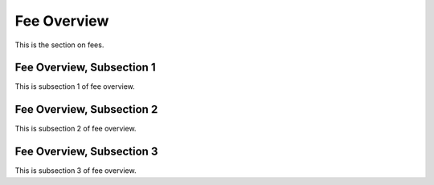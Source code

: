 .. _fee:

Fee Overview
=============

This is the section on fees.

Fee Overview, Subsection 1
---------------------------

This is subsection 1 of fee overview.

Fee Overview, Subsection 2
---------------------------

This is subsection 2 of fee overview.

Fee Overview, Subsection 3
---------------------------

This is subsection 3 of fee overview.

